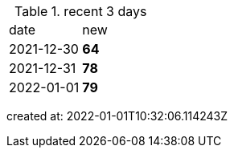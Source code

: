 
.recent 3 days
|===

|date|new


^|2021-12-30
>s|64


^|2021-12-31
>s|78


^|2022-01-01
>s|79


|===

created at: 2022-01-01T10:32:06.114243Z
